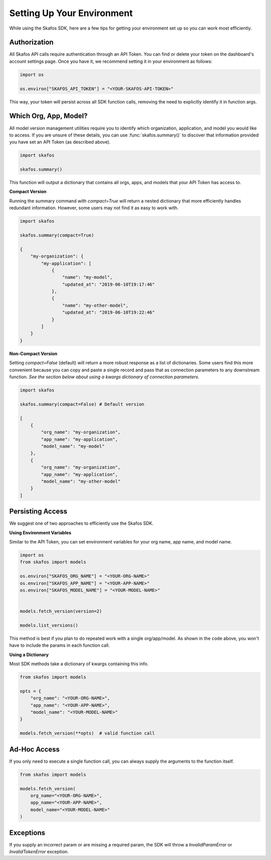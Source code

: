 Setting Up Your Environment
---------------------------
While using the Skafos SDK, here are a few tips for getting your environment set up so you can work most efficiently.


Authorization
=============
All Skafos API calls require authentication through an API Token. You can find or delete your token on the
dashboard's account settings page. Once you have it, we recommend setting it in your environment as follows:

.. sourcecode:: python

   import os

   os.environ["SKAFOS_API_TOKEN"] = "<YOUR-SKAFOS-API-TOKEN>"

This way, your token will persist across all SDK function calls, removing the need to explicitly identify it
in function args.


Which Org, App, Model?
======================
All model version management utilities require you to identify which organization, application, and model you
would like to access. If you are unsure of these details, you can use :func:`skafos.summary()` to
discover that information provided you have set an API Token (as described above).

.. sourcecode:: python

   import skafos

   skafos.summary()

This function will output a dictionary that contains all orgs, apps, and models that your API Token has access to.

**Compact Version**

Running the summary command with `compact=True` will return a nested dictionary that more efficiently
handles redundant information. However, some users may not find it as easy to work with.

.. sourcecode:: python

   import skafos

   skafos.summary(compact=True)

   {
       "my-organization": {
           "my-application": [
               {
                   "name": "my-model",
                   "updated_at": "2019-06-10T19:17:46"
               },
               {
                   "name": "my-other-model",
                   "updated_at": "2019-06-10T19:22:46"
               }
           ]
       }
   }

**Non-Compact Version**

Setting `compact=False` (default) will return a more robust response as a list of dictionaries. Some users find
this more convenient because you can copy and paste a single record and pass that as connection parameters to any downstream function.
*See the section below about using a kwargs dictionary of connection parameters.*

.. sourcecode:: python

   import skafos

   skafos.summary(compact=False) # Default version

   [
       {
           "org_name": "my-organization",
           "app_name": "my-application",
           "model_name": "my-model"
       },
       {
           "org_name": "my-organization",
           "app_name": "my-application",
           "model_name": "my-other-model"
       }
   ]

Persisting Access
=================
We suggest one of two approaches to efficiently use the Skafos SDK.

**Using Environment Variables**

Similar to the API Token, you can set environment variables for your org name, app name, and model name.

.. sourcecode:: python

   import os
   from skafos import models

   os.environ["SKAFOS_ORG_NAME"] = "<YOUR-ORG-NAME>"
   os.environ["SKAFOS_APP_NAME"] = "<YOUR-APP-NAME>"
   os.environ["SKAFOS_MODEL_NAME"] = "<YOUR-MODEL-NAME>"


   models.fetch_version(version=2)

   models.list_versions()


This method is best if you plan to do repeated work with a single org/app/model. As shown in the code above, you won't
have to include the params in each function call.

**Using a Dictionary**

Most SDK methods take a dictionary of kwargs containing this info.

.. sourcecode:: python

   from skafos import models

   opts = {
       "org_name": "<YOUR-ORG-NAME>",
       "app_name": "<YOUR-APP-NAME>",
       "model_name": "<YOUR-MODEL-NAME>"
   }

   models.fetch_version(**opts)  # valid function call


Ad-Hoc Access
=============
If you only need to execute a single function call, you can always supply the arguments to the function itself.

.. sourcecode:: python

   from skafos import models

   models.fetch_version(
       org_name="<YOUR-ORG-NAME>",
       app_name="<YOUR-APP-NAME>",
       model_name="<YOUR-MODEL-NAME>"
   )


Exceptions
==========
If you supply an incorrect param or are missing a required param, the SDK will throw a `InvalidParamError` or
`InvalidTokenError` exception.

